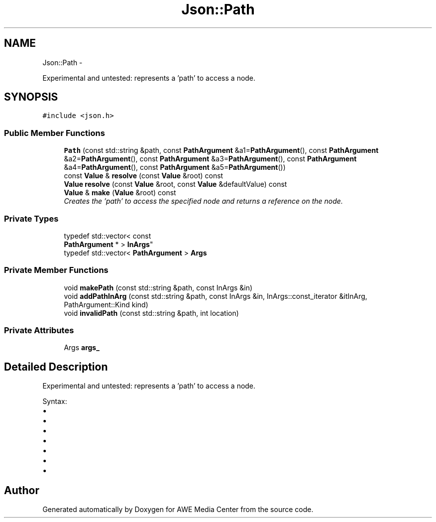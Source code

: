 .TH "Json::Path" 3 "Sat May 10 2014" "Version 0.1" "AWE Media Center" \" -*- nroff -*-
.ad l
.nh
.SH NAME
Json::Path \- 
.PP
Experimental and untested: represents a 'path' to access a node\&.  

.SH SYNOPSIS
.br
.PP
.PP
\fC#include <json\&.h>\fP
.SS "Public Member Functions"

.in +1c
.ti -1c
.RI "\fBPath\fP (const std::string &path, const \fBPathArgument\fP &a1=\fBPathArgument\fP(), const \fBPathArgument\fP &a2=\fBPathArgument\fP(), const \fBPathArgument\fP &a3=\fBPathArgument\fP(), const \fBPathArgument\fP &a4=\fBPathArgument\fP(), const \fBPathArgument\fP &a5=\fBPathArgument\fP())"
.br
.ti -1c
.RI "const \fBValue\fP & \fBresolve\fP (const \fBValue\fP &root) const "
.br
.ti -1c
.RI "\fBValue\fP \fBresolve\fP (const \fBValue\fP &root, const \fBValue\fP &defaultValue) const "
.br
.ti -1c
.RI "\fBValue\fP & \fBmake\fP (\fBValue\fP &root) const "
.br
.RI "\fICreates the 'path' to access the specified node and returns a reference on the node\&. \fP"
.in -1c
.SS "Private Types"

.in +1c
.ti -1c
.RI "typedef std::vector< const 
.br
\fBPathArgument\fP * > \fBInArgs\fP"
.br
.ti -1c
.RI "typedef std::vector< \fBPathArgument\fP > \fBArgs\fP"
.br
.in -1c
.SS "Private Member Functions"

.in +1c
.ti -1c
.RI "void \fBmakePath\fP (const std::string &path, const InArgs &in)"
.br
.ti -1c
.RI "void \fBaddPathInArg\fP (const std::string &path, const InArgs &in, InArgs::const_iterator &itInArg, PathArgument::Kind kind)"
.br
.ti -1c
.RI "void \fBinvalidPath\fP (const std::string &path, int location)"
.br
.in -1c
.SS "Private Attributes"

.in +1c
.ti -1c
.RI "Args \fBargs_\fP"
.br
.in -1c
.SH "Detailed Description"
.PP 
Experimental and untested: represents a 'path' to access a node\&. 

Syntax:
.IP "\(bu" 2
'\&.' => root node
.IP "\(bu" 2
'\&.[n]' => elements at index 'n' of root node (an array value)
.IP "\(bu" 2
'\&.name' => member named 'name' of root node (an object value)
.IP "\(bu" 2
'\&.name1\&.name2\&.name3'
.IP "\(bu" 2
'\&.[0][1][2]\&.name1[3]'
.IP "\(bu" 2
'\&.%' => member name is provided as parameter
.IP "\(bu" 2
'\&.[%]' => index is provied as parameter 
.PP


.SH "Author"
.PP 
Generated automatically by Doxygen for AWE Media Center from the source code\&.
